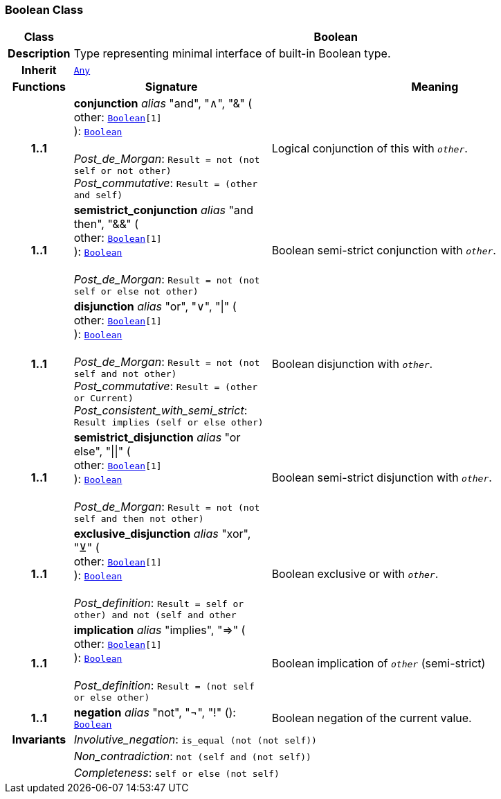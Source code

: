 === Boolean Class

[cols="^1,3,5"]
|===
h|*Class*
2+^h|*Boolean*

h|*Description*
2+a|Type representing minimal interface of built-in Boolean type.

h|*Inherit*
2+|`<<_any_class,Any>>`

h|*Functions*
^h|*Signature*
^h|*Meaning*

h|*1..1*
|*conjunction* __alias__ "and", "∧", "&" ( +
other: `<<_boolean_class,Boolean>>[1]` +
): `<<_boolean_class,Boolean>>` +
 +
__Post_de_Morgan__: `Result = not (not self or not other)` +
__Post_commutative__: `Result = (other and self)`
a|Logical conjunction of this with `_other_`.

h|*1..1*
|*semistrict_conjunction* __alias__ "and then", "&&" ( +
other: `<<_boolean_class,Boolean>>[1]` +
): `<<_boolean_class,Boolean>>` +
 +
__Post_de_Morgan__: `Result = not (not self or else not other)`
a|Boolean semi-strict conjunction with `_other_`.

h|*1..1*
|*disjunction* __alias__ "or", "∨", "&#124;" ( +
other: `<<_boolean_class,Boolean>>[1]` +
): `<<_boolean_class,Boolean>>` +
 +
__Post_de_Morgan__: `Result = not (not self and not other)` +
__Post_commutative__: `Result = (other or Current)` +
__Post_consistent_with_semi_strict__: `Result implies (self or else other)`
a|Boolean disjunction with `_other_`.

h|*1..1*
|*semistrict_disjunction* __alias__ "or else", "&#124;&#124;" ( +
other: `<<_boolean_class,Boolean>>[1]` +
): `<<_boolean_class,Boolean>>` +
 +
__Post_de_Morgan__: `Result = not (not self and then not other)`
a|Boolean semi-strict disjunction with `_other_`.

h|*1..1*
|*exclusive_disjunction* __alias__ "xor", "⊻" ( +
other: `<<_boolean_class,Boolean>>[1]` +
): `<<_boolean_class,Boolean>>` +
 +
__Post_definition__: `Result = ((self or other) and not (self and other))`
a|Boolean exclusive or with `_other_`.

h|*1..1*
|*implication* __alias__ "implies", "⇒" ( +
other: `<<_boolean_class,Boolean>>[1]` +
): `<<_boolean_class,Boolean>>` +
 +
__Post_definition__: `Result = (not self or else other)`
a|Boolean implication of `_other_` (semi-strict)

h|*1..1*
|*negation* __alias__ "not", "¬", "!" (): `<<_boolean_class,Boolean>>`
a|Boolean negation of the current value.

h|*Invariants*
2+a|__Involutive_negation__: `is_equal (not (not self))`

h|
2+a|__Non_contradiction__: `not (self and (not self))`

h|
2+a|__Completeness__: `self or else (not self)`
|===
